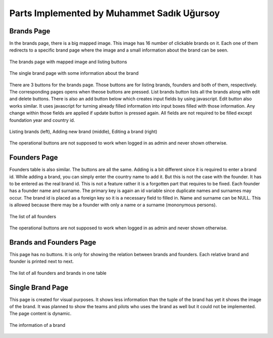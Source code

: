 Parts Implemented by Muhammet Sadık Uğursoy
===========================================


Brands Page
^^^^^^^^^^^
In the brands page, there is a big mapped image. This image has 16 number of clickable brands on it. Each one of them redirects to a specific brand page where the image and a small information about the brand can be seen.

.. figure:: brands.png
   :scale: 80 %
   :alt: Brands page
   :align: center

   The brands page with mapped image and listing buttons

.. figure:: singlebrand.png
   :scale: 80 %
   :alt: Brand page
   :align: center

   The single brand page with some information about the brand

There are 3 buttons for the brands page. Those buttons are for listing brands, founders and both of them, respectively. The corresponding pages opens when theose buttons are pressed.
List brands button lists all the brands along with edit and delete buttons. There is also an add button below which creates input fields by using javascript. Edit button also works similar. It uses
javascript for turning already filled information into input boxes filled with those information. Any change within those fields are applied if update button is pressed again. All fields are not required to be filled
except foundation year and country id.

.. figure:: brandsAddEditDemo.png
   :scale: 80 %
   :alt: Brands adding and editing demo
   :align: center

   Listing brands (left), Adding new brand (middle), Editing a brand (right)

The operational buttons are not supposed to work when logged in as admin and never shown otherwise.

Founders Page
^^^^^^^^^^^^^
Founders table is also similar. The buttons are all the same. Adding is a bit different since it is required to enter a brand id. While adding a brand, you can simply enter the country name to add it. But this is not the case with the
founder. It has to be entered as the real brand id. This is not a feature rather it is a forgotten part that requires to be fixed. Each founder has a founder name and surname. The primary key is again an id variable since duplicate names and surnames may occur.
The brand id is placed as a foreign key so it is a necessary field to filled in. Name and surname can be NULL. This is allowed because there may be a founder with only a name or a surname (mononymous persons).

.. figure:: founders.png
   :scale: 80 %
   :alt: Founders page
   :align: center

   The list of all founders

The operational buttons are not supposed to work when logged in as admin and never shown otherwise.

Brands and Founders Page
^^^^^^^^^^^^^^^^^^^^^^^^
This page has no buttons. It is only for showing the relation between brands and founders. Each relative brand and founder is printed next to next.

.. figure:: brandsandfounders.png
   :scale: 80 %
   :alt: List both page
   :align: center

   The list of all founders and brands in one table


Single Brand Page
^^^^^^^^^^^^^^^^^
This page is created for visual purposes. It shows less information than the tuple of the brand has yet it shows the image of the brand. It was planned to show
the teams and pilots who uses the brand as well but it could not be implemented. The page content is dynamic.

.. figure:: singleBrand.png
   :scale: 80 %
   :alt: A single brand page example
   :align: center

   The information of a brand

